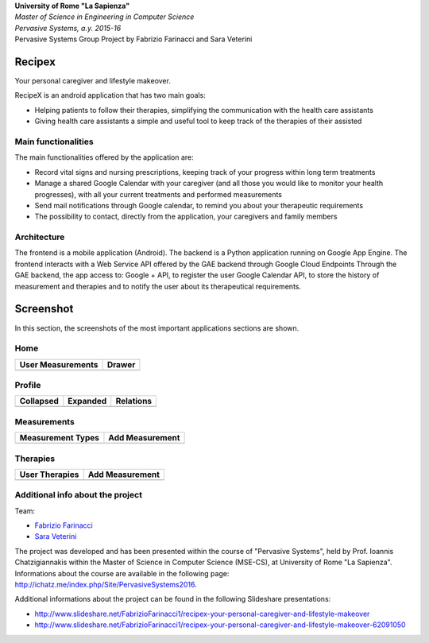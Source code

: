 .. line-block::

	**University of Rome "La Sapienza"**
	*Master of Science in Engineering in Computer Science*
	*Pervasive Systems, a.y. 2015-16*
	Pervasive Systems Group Project by Fabrizio Farinacci and Sara Veterini

Recipex
=======
.. image:: https://github.com/FabFari/recipex/blob/master/app/screenshot/logo_wide.jpg
   :align: center
   
Your personal caregiver and lifestyle makeover.

RecipeX is an android application that has two main goals:

- Helping patients to follow their therapies, simplifying the communication with the health care assistants
- Giving health care assistants a simple and useful tool to keep track of the therapies of their assisted

Main functionalities
--------------------
The main functionalities offered by the application are:

- Record vital signs and nursing prescriptions, keeping track of your progress within long term treatments
- Manage a shared Google Calendar with your caregiver (and all those you would like to monitor your health progresses), with all your current treatments and performed measurements
- Send mail notifications through Google calendar, to remind you about your therapeutic requirements
- The possibility to contact, directly from the application, your caregivers and family members

Architecture
------------

.. image:: https://github.com/FabFari/recipex/blob/master/app/screenshot/architecture.png
   :align: center

The frontend is a mobile application (Android).
The backend is a Python application running on Google App Engine.
The frontend interacts with a Web Service API offered by the GAE backend through Google Cloud Endpoints
Through the GAE backend, the app access to:
Google + API, to register the user
Google Calendar API, to store the history of measurement and therapies and to notify the user about its therapeutical requirements.

Screenshot
==========

In this section, the screenshots of the most important applications sections are shown.

Home
----

+----------------------------------------------------------------------------------------+------------------------------------------------------------------------------------------+
|                                   User Measurements                                    |                                          Drawer                                          |
+========================================================================================+==========================================================================================+
| .. image:: https://github.com/FabFari/recipex/blob/master/app/screenshot/home_mock.jpg | .. image:: https://github.com/FabFari/recipex/blob/master/app/screenshot/drawer_mock.jpg |
+----------------------------------------------------------------------------------------+------------------------------------------------------------------------------------------+
  
Profile
-------

+-----------------------------------------------------------------------------------------------+------------------------------------------------------------------------------------------------+--------------------------------------------------------------------------------------------------+
|                                         Collapsed                                             |                                             Expanded                                           |                                          Relations                                               |
+===============================================================================================+================================================================================================+==================================================================================================+
| .. image:: https://github.com/FabFari/recipex/blob/master/app/screenshot/profile_pic_mock.jpg | .. image:: https://github.com/FabFari/recipex/blob/master/app/screenshot/profile_open_mock.jpg | .. image:: https://github.com/FabFari/recipex/blob/master/app/screenshot/profile_button_mock.jpg |
+-----------------------------------------------------------------------------------------------+------------------------------------------------------------------------------------------------+--------------------------------------------------------------------------------------------------+

Measurements
------------

+-----------------------------------------------------------------------------------------------+---------------------------------------------------------------------------------------------------+
|                                     Measurement Types                                         |                                          Add Measurement                                          |
+===============================================================================================+===================================================================================================+
| .. image:: https://github.com/FabFari/recipex/blob/master/app/screenshot/home_button_mock.jpg | .. image:: https://github.com/FabFari/recipex/blob/master/app/screenshot/add_measurement_mock.jpg |
+-----------------------------------------------------------------------------------------------+---------------------------------------------------------------------------------------------------+
   
Therapies
---------

+---------------------------------------------------------------------------------------------+-----------------------------------------------------------------------------------------------+
|                                      User Therapies                                         |                                        Add Measurement                                        |
+=============================================================================================+===============================================================================================+
| .. image:: https://github.com/FabFari/recipex/blob/master/app/screenshot/therapies_mock.jpg | .. image:: https://github.com/FabFari/recipex/blob/master/app/screenshot/add_therapy_mock.jpg | 
+---------------------------------------------------------------------------------------------+-----------------------------------------------------------------------------------------------+
   
Additional info about the project
---------------------------------

Team:

- `Fabrizio Farinacci <https://it.linkedin.com/in/fabrizio-farinacci-496679116/>`_
- `Sara Veterini <https://it.linkedin.com/in/sara-veterini-667684116/>`_

The project was developed and has been presented within the course of "Pervasive Systems", 
held by Prof. Ioannis Chatzigiannakis within the Master of Science in Computer Science (MSE-CS),
at University of Rome "La Sapienza". Informations about the course are available in the following page:
http://ichatz.me/index.php/Site/PervasiveSystems2016.

Additional informations about the project can be found in the following Slideshare presentations:

- http://www.slideshare.net/FabrizioFarinacci1/recipex-your-personal-caregiver-and-lifestyle-makeover
- http://www.slideshare.net/FabrizioFarinacci1/recipex-your-personal-caregiver-and-lifestyle-makeover-62091050

